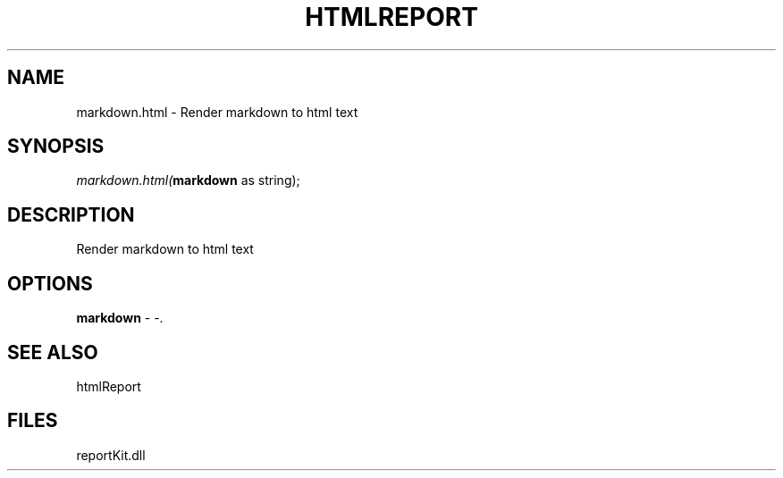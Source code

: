.\" man page create by R# package system.
.TH HTMLREPORT 4 2000-1月 "markdown.html" "markdown.html"
.SH NAME
markdown.html \- Render markdown to html text
.SH SYNOPSIS
\fImarkdown.html(\fBmarkdown\fR as string);\fR
.SH DESCRIPTION
.PP
Render markdown to html text
.PP
.SH OPTIONS
.PP
\fBmarkdown\fB \fR\- -. 
.PP
.SH SEE ALSO
htmlReport
.SH FILES
.PP
reportKit.dll
.PP
